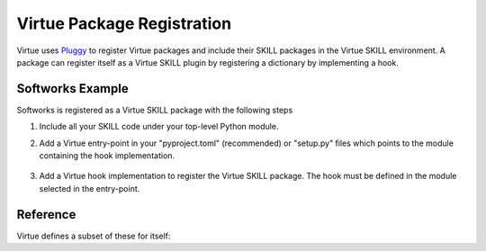 ******************************
Virtue Package Registration
******************************

Virtue uses `Pluggy <https://pluggy.readthedocs.io/en/stable/#>`_
to register Virtue packages and include their SKILL packages in the
Virtue SKILL environment.  A package can register itself as a Virtue SKILL
plugin by registering a dictionary by implementing a hook.

Softworks Example
-----------------

Softworks is registered as a Virtue SKILL package with the following steps

1. Include all your SKILL code under your top-level Python module.

2. Add a Virtue entry-point in your "pyproject.toml" (recommended) or
   "setup.py" files which points to the module containing the hook
   implementation.

    .. code-block:: yaml
        :linenos:
        :caption: pyproject.toml

        [project.entry-points.virtue]
        softworks = "softworks.virtue_softworks"

3. Add a Virtue hook implementation to register the Virtue SKILL package.
   The hook must be defined in the module selected in the entry-point.

    .. dropdown:: Softwork's Virtue Package registration hook implementation

        .. literalinclude:: ../../_static/plugins/softworks/virtue_softworks.py
            :language: python
            :linenos:
            :caption: softworks.virtue_softworks

Reference
---------

.. dropdown:: Virtue Registration Dictionary Entry Definitions

    A SKILL package can define the following entries in its registration
    dictionary:

    .. autoclass:: virtue.skill_package.metadata_data.SKillPackageMetadata
        :members:

    .. autoclass:: virtue.skill_package.metadata_data.SKillPackageOptionalMetadata
        :members:

.. dropdown:: Virtue Registration Function Definition

    .. autofunction:: virtue.plugins.hookspecs.virtue_register_skill_package

Virtue defines a subset of these for itself:

.. dropdown:: Virtue's own hook implementations

    .. literalinclude:: ../../_static/src/plugins/lib.py
       :language: python
       :linenos:
